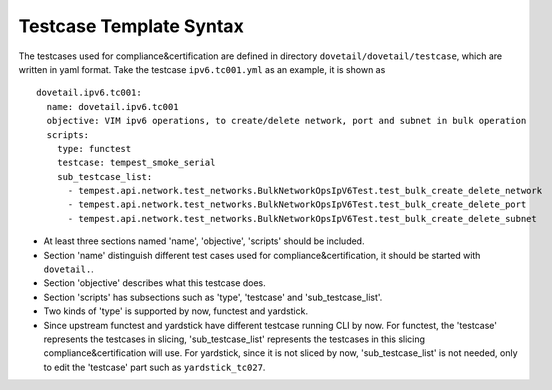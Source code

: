 .. This work is licensed under a Creative Commons Attribution 4.0 International
.. License.
.. http://creativecommons.org/licenses/by/4.0
.. (c) OPNFV, Huawei Technologies Co.,Ltd and others.

=========================
Testcase Template Syntax
=========================

The testcases used for compliance&certification are defined in directory ``dovetail/dovetail/testcase``,
which are written in yaml format. Take the testcase ``ipv6.tc001.yml`` as an example, it is shown as

::

  dovetail.ipv6.tc001:
    name: dovetail.ipv6.tc001
    objective: VIM ipv6 operations, to create/delete network, port and subnet in bulk operation
    scripts:
      type: functest
      testcase: tempest_smoke_serial
      sub_testcase_list:
        - tempest.api.network.test_networks.BulkNetworkOpsIpV6Test.test_bulk_create_delete_network
        - tempest.api.network.test_networks.BulkNetworkOpsIpV6Test.test_bulk_create_delete_port
        - tempest.api.network.test_networks.BulkNetworkOpsIpV6Test.test_bulk_create_delete_subnet

- At least three sections named 'name', 'objective', 'scripts' should be included.
- Section 'name' distinguish different test cases used for compliance&certification, it should be started with ``dovetail.``.
- Section 'objective' describes what this testcase does.
- Section 'scripts' has subsections such as 'type', 'testcase' and 'sub_testcase_list'.
- Two kinds of 'type' is supported by now, functest and yardstick.
- Since upstream functest and yardstick have different testcase running CLI by now.
  For functest, the 'testcase' represents the testcases in slicing,
  'sub_testcase_list' represents the testcases in this slicing compliance&certification will use.
  For yardstick, since it is not sliced by now, 'sub_testcase_list' is not needed, only to edit the 'testcase' part
  such as ``yardstick_tc027``.
